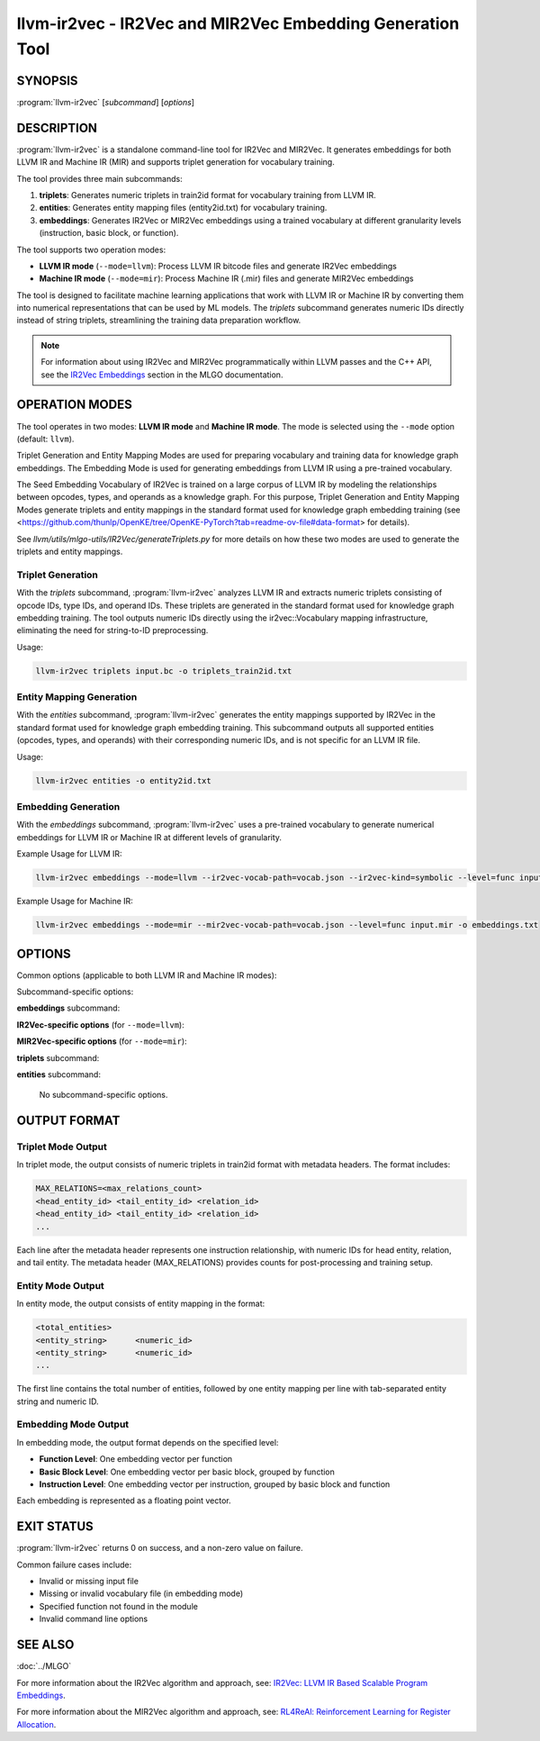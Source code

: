 llvm-ir2vec - IR2Vec and MIR2Vec Embedding Generation Tool
===========================================================

.. program:: llvm-ir2vec

SYNOPSIS
--------

:program:`llvm-ir2vec` [*subcommand*] [*options*]

DESCRIPTION
-----------

:program:`llvm-ir2vec` is a standalone command-line tool for IR2Vec and MIR2Vec.
It generates embeddings for both LLVM IR and Machine IR (MIR) and supports 
triplet generation for vocabulary training. 

The tool provides three main subcommands:

1. **triplets**: Generates numeric triplets in train2id format for vocabulary
   training from LLVM IR.

2. **entities**: Generates entity mapping files (entity2id.txt) for vocabulary 
   training.

3. **embeddings**: Generates IR2Vec or MIR2Vec embeddings using a trained vocabulary
   at different granularity levels (instruction, basic block, or function).

The tool supports two operation modes:

* **LLVM IR mode** (``--mode=llvm``): Process LLVM IR bitcode files and generate
  IR2Vec embeddings
* **Machine IR mode** (``--mode=mir``): Process Machine IR (.mir) files and generate
  MIR2Vec embeddings

The tool is designed to facilitate machine learning applications that work with
LLVM IR or Machine IR by converting them into numerical representations that can 
be used by ML models. The `triplets` subcommand generates numeric IDs directly 
instead of string triplets, streamlining the training data preparation workflow.

.. note::

   For information about using IR2Vec and MIR2Vec programmatically within LLVM 
   passes and the C++ API, see the `IR2Vec Embeddings <https://llvm.org/docs/MLGO.html#ir2vec-embeddings>`_ 
   section in the MLGO documentation.

OPERATION MODES
---------------

The tool operates in two modes: **LLVM IR mode** and **Machine IR mode**. The mode
is selected using the ``--mode`` option (default: ``llvm``).

Triplet Generation and Entity Mapping Modes are used for preparing
vocabulary and training data for knowledge graph embeddings. The Embedding Mode
is used for generating embeddings from LLVM IR using a pre-trained vocabulary.

The Seed Embedding Vocabulary of IR2Vec is trained on a large corpus of LLVM IR
by modeling the relationships between opcodes, types, and operands as a knowledge
graph. For this purpose, Triplet Generation and Entity Mapping Modes generate
triplets and entity mappings in the standard format used for knowledge graph
embedding training (see 
<https://github.com/thunlp/OpenKE/tree/OpenKE-PyTorch?tab=readme-ov-file#data-format> 
for details).

See `llvm/utils/mlgo-utils/IR2Vec/generateTriplets.py` for more details on how
these two modes are used to generate the triplets and entity mappings.

Triplet Generation
~~~~~~~~~~~~~~~~~~

With the `triplets` subcommand, :program:`llvm-ir2vec` analyzes LLVM IR and extracts
numeric triplets consisting of opcode IDs, type IDs, and operand IDs. These triplets
are generated in the standard format used for knowledge graph embedding training.
The tool outputs numeric IDs directly using the ir2vec::Vocabulary mapping
infrastructure, eliminating the need for string-to-ID preprocessing.

Usage:

.. code-block:: bash

   llvm-ir2vec triplets input.bc -o triplets_train2id.txt

Entity Mapping Generation
~~~~~~~~~~~~~~~~~~~~~~~~~

With the `entities` subcommand, :program:`llvm-ir2vec` generates the entity mappings
supported by IR2Vec in the standard format used for knowledge graph embedding
training. This subcommand outputs all supported entities (opcodes, types, and
operands) with their corresponding numeric IDs, and is not specific for an
LLVM IR file.

Usage:

.. code-block:: bash

   llvm-ir2vec entities -o entity2id.txt

Embedding Generation
~~~~~~~~~~~~~~~~~~~~

With the `embeddings` subcommand, :program:`llvm-ir2vec` uses a pre-trained vocabulary to
generate numerical embeddings for LLVM IR or Machine IR at different levels of granularity.

Example Usage for LLVM IR:

.. code-block:: bash

   llvm-ir2vec embeddings --mode=llvm --ir2vec-vocab-path=vocab.json --ir2vec-kind=symbolic --level=func input.bc -o embeddings.txt

Example Usage for Machine IR:

.. code-block:: bash

   llvm-ir2vec embeddings --mode=mir --mir2vec-vocab-path=vocab.json --level=func input.mir -o embeddings.txt

OPTIONS
-------

Common options (applicable to both LLVM IR and Machine IR modes):

.. option:: --mode=<mode>

   Specify the operation mode. Valid values are:

   * ``llvm`` - Process LLVM IR bitcode files (default)
   * ``mir`` - Process Machine IR (.mir) files

.. option:: -o <filename>

   Specify the output filename. Use ``-`` to write to standard output (default).

.. option:: --help

   Print a summary of command line options.

Subcommand-specific options:

**embeddings** subcommand:

.. option:: <input-file>

   The input LLVM IR/bitcode file (.ll/.bc) or Machine IR file (.mir) to process. 
   This positional argument is required for the `embeddings` subcommand.

.. option:: --level=<level>

   Specify the embedding generation level. Valid values are:

   * ``inst`` - Generate instruction-level embeddings
   * ``bb`` - Generate basic block-level embeddings  
   * ``func`` - Generate function-level embeddings (default)

.. option:: --function=<name>

   Process only the specified function instead of all functions in the module.

**IR2Vec-specific options** (for ``--mode=llvm``):

.. option:: --ir2vec-kind=<kind>

   Specify the kind of IR2Vec embeddings to generate. Valid values are:

   * ``symbolic`` - Generate symbolic embeddings (default)
   * ``flow-aware`` - Generate flow-aware embeddings

   Flow-aware embeddings consider control flow relationships between instructions,
   while symbolic embeddings focus on the symbolic representation of instructions.

.. option:: --ir2vec-vocab-path=<path>

   Specify the path to the IR2Vec vocabulary file (required for LLVM IR embedding 
   generation). The vocabulary file should be in JSON format and contain the trained
   vocabulary for embedding generation. See `llvm/lib/Analysis/models`
   for pre-trained vocabulary files.

.. option:: --ir2vec-opc-weight=<weight>

   Specify the weight for opcode embeddings (default: 1.0). This controls
   the relative importance of instruction opcodes in the final embedding.

.. option:: --ir2vec-type-weight=<weight>

   Specify the weight for type embeddings (default: 0.5). This controls
   the relative importance of type information in the final embedding.

.. option:: --ir2vec-arg-weight=<weight>

   Specify the weight for argument embeddings (default: 0.2). This controls
   the relative importance of operand information in the final embedding.

**MIR2Vec-specific options** (for ``--mode=mir``):

.. option:: --mir2vec-vocab-path=<path>

   Specify the path to the MIR2Vec vocabulary file (required for Machine IR 
   embedding generation). The vocabulary file should be in JSON format and 
   contain the trained vocabulary for embedding generation.

.. option:: --mir2vec-kind=<kind>

   Specify the kind of MIR2Vec embeddings to generate. Valid values are:

   * ``symbolic`` - Generate symbolic embeddings (default)

.. option:: --mir2vec-opc-weight=<weight>

   Specify the weight for machine opcode embeddings (default: 1.0). This controls
   the relative importance of machine instruction opcodes in the final embedding.

.. option:: --mir2vec-common-operand-weight=<weight>

   Specify the weight for common operand embeddings (default: 1.0). This controls
   the relative importance of common operand types in the final embedding.

.. option:: --mir2vec-reg-operand-weight=<weight>

   Specify the weight for register operand embeddings (default: 1.0). This controls
   the relative importance of register operands in the final embedding.


**triplets** subcommand:

.. option:: <input-file>

   The input LLVM IR or bitcode file to process. This positional argument is
   required for the `triplets` subcommand.

**entities** subcommand:

   No subcommand-specific options.

OUTPUT FORMAT
-------------

Triplet Mode Output
~~~~~~~~~~~~~~~~~~~

In triplet mode, the output consists of numeric triplets in train2id format with
metadata headers. The format includes:

.. code-block:: text

   MAX_RELATIONS=<max_relations_count>
   <head_entity_id> <tail_entity_id> <relation_id>
   <head_entity_id> <tail_entity_id> <relation_id>
   ...

Each line after the metadata header represents one instruction relationship,
with numeric IDs for head entity, relation, and tail entity. The metadata 
header (MAX_RELATIONS) provides counts for post-processing and training setup.

Entity Mode Output
~~~~~~~~~~~~~~~~~~

In entity mode, the output consists of entity mapping in the format:

.. code-block:: text

   <total_entities>
   <entity_string>	<numeric_id>
   <entity_string>	<numeric_id>
   ...

The first line contains the total number of entities, followed by one entity
mapping per line with tab-separated entity string and numeric ID.

Embedding Mode Output
~~~~~~~~~~~~~~~~~~~~~

In embedding mode, the output format depends on the specified level:

* **Function Level**: One embedding vector per function
* **Basic Block Level**: One embedding vector per basic block, grouped by function
* **Instruction Level**: One embedding vector per instruction, grouped by basic block and function

Each embedding is represented as a floating point vector.

EXIT STATUS
-----------

:program:`llvm-ir2vec` returns 0 on success, and a non-zero value on failure.

Common failure cases include:

* Invalid or missing input file
* Missing or invalid vocabulary file (in embedding mode)
* Specified function not found in the module
* Invalid command line options

SEE ALSO
--------

:doc:`../MLGO`

For more information about the IR2Vec algorithm and approach, see:
`IR2Vec: LLVM IR Based Scalable Program Embeddings <https://doi.org/10.1145/3418463>`_.

For more information about the MIR2Vec algorithm and approach, see:
`RL4ReAl: Reinforcement Learning for Register Allocation <https://doi.org/10.1145/3578360.3580273>`_.
